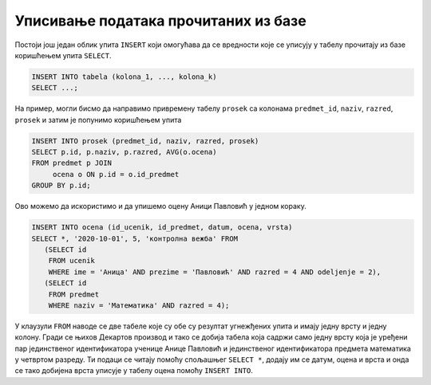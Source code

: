 .. -*- mode: rst -*-

Уписивање података прочитаних из базе
.....................................

Постоји још један облик упита ``INSERT`` који омогућава да се
вредности које се уписују у табелу прочитају из базе коришћењем упита
``SELECT``.

.. code-block:: sql

   INSERT INTO tabela (kolona_1, ..., kolona_k)
   SELECT ...;


На пример, могли бисмо да направимо привремену табелу ``prosek`` са
колонама ``predmet_id``, ``naziv``, ``razred``, ``prosek`` и затим је
попунимо коришћењем упита

.. code-block:: sql

   INSERT INTO prosek (predmet_id, naziv, razred, prosek)
   SELECT p.id, p.naziv, p.razred, AVG(o.ocena)
   FROM predmet p JOIN
        ocena o ON p.id = o.id_predmet
   GROUP BY p.id;

Ово можемо да искористимо и да упишемо оцену Аници Павловић у једном кораку.

.. code-block:: sql
                
   INSERT INTO ocena (id_ucenik, id_predmet, datum, ocena, vrsta)
   SELECT *, '2020-10-01', 5, 'контролна вежба' FROM
      (SELECT id
       FROM ucenik
       WHERE ime = 'Аница' AND prezime = 'Павловић' AND razred = 4 AND odeljenje = 2), 
      (SELECT id
       FROM predmet
       WHERE naziv = 'Математика' AND razred = 4);

У клаузули ``FROM`` наводе се две табеле које су обе су резултат
угнежђених упита и имају једну врсту и једну колону. Гради се њихов
Декартов производ и тако се добија табела која садржи само једну врсту
која је уређени пар јединственог идентификатора ученице Анице Павловић
и јединственог идентификатора предмета математика у четвртом разреду.
Ти подаци се читају помоћу спољашњег ``SELECT *``, додају им се датум,
оцена и врста и онда се тако добијена врста уписује у табелу оцена
помоћу ``INSERT INTO``.
